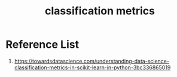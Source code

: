:PROPERTIES:
:ID:       15c601df-387e-429b-a72b-435e4ddba871
:END:
#+title: classification metrics

* Reference List
1. https://towardsdatascience.com/understanding-data-science-classification-metrics-in-scikit-learn-in-python-3bc336865019
